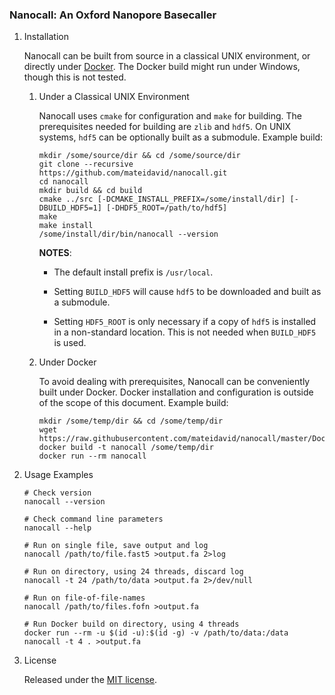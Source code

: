 # -*- mode:org; mode:visual-line; coding:utf-8; -*-

*** Nanocall: An Oxford Nanopore Basecaller

[[http://travis-ci.org/mateidavid/nanocall][http://travis-ci.org/mateidavid/nanocall.svg]]

**** Installation

Nanocall can be built from source in a classical UNIX environment, or directly under [[https://www.docker.com/what-docker][Docker]]. The Docker build might run under Windows, though this is not tested.

***** Under a Classical UNIX Environment

Nanocall uses =cmake= for configuration and =make= for building. The prerequisites needed for building are =zlib= and =hdf5=. On UNIX systems, =hdf5= can be optionally built as a submodule.
Example build:

#+BEGIN_EXAMPLE
mkdir /some/source/dir && cd /some/source/dir
git clone --recursive https://github.com/mateidavid/nanocall.git
cd nanocall
mkdir build && cd build
cmake ../src [-DCMAKE_INSTALL_PREFIX=/some/install/dir] [-DBUILD_HDF5=1] [-DHDF5_ROOT=/path/to/hdf5]
make
make install
/some/install/dir/bin/nanocall --version
#+END_EXAMPLE

*NOTES*:

- The default install prefix is =/usr/local=.

- Setting =BUILD_HDF5= will cause =hdf5= to be downloaded and built as a submodule.

- Setting =HDF5_ROOT= is only necessary if a copy of =hdf5= is installed in a non-standard location. This is not needed when =BUILD_HDF5= is used.

***** Under Docker

To avoid dealing with prerequisites, Nanocall can be conveniently built under Docker. Docker installation and configuration is outside of the scope of this document.
Example build:

#+BEGIN_EXAMPLE
mkdir /some/temp/dir && cd /some/temp/dir
wget https://raw.githubusercontent.com/mateidavid/nanocall/master/Dockerfile
docker build -t nanocall /some/temp/dir
docker run --rm nanocall
#+END_EXAMPLE

**** Usage Examples

#+BEGIN_EXAMPLE
# Check version
nanocall --version

# Check command line parameters
nanocall --help

# Run on single file, save output and log
nanocall /path/to/file.fast5 >output.fa 2>log

# Run on directory, using 24 threads, discard log
nanocall -t 24 /path/to/data >output.fa 2>/dev/null

# Run on file-of-file-names
nanocall /path/to/files.fofn >output.fa

# Run Docker build on directory, using 4 threads
docker run --rm -u $(id -u):$(id -g) -v /path/to/data:/data nanocall -t 4 . >output.fa
#+END_EXAMPLE

**** License

Released under the [[file:LICENSE][MIT license]].

